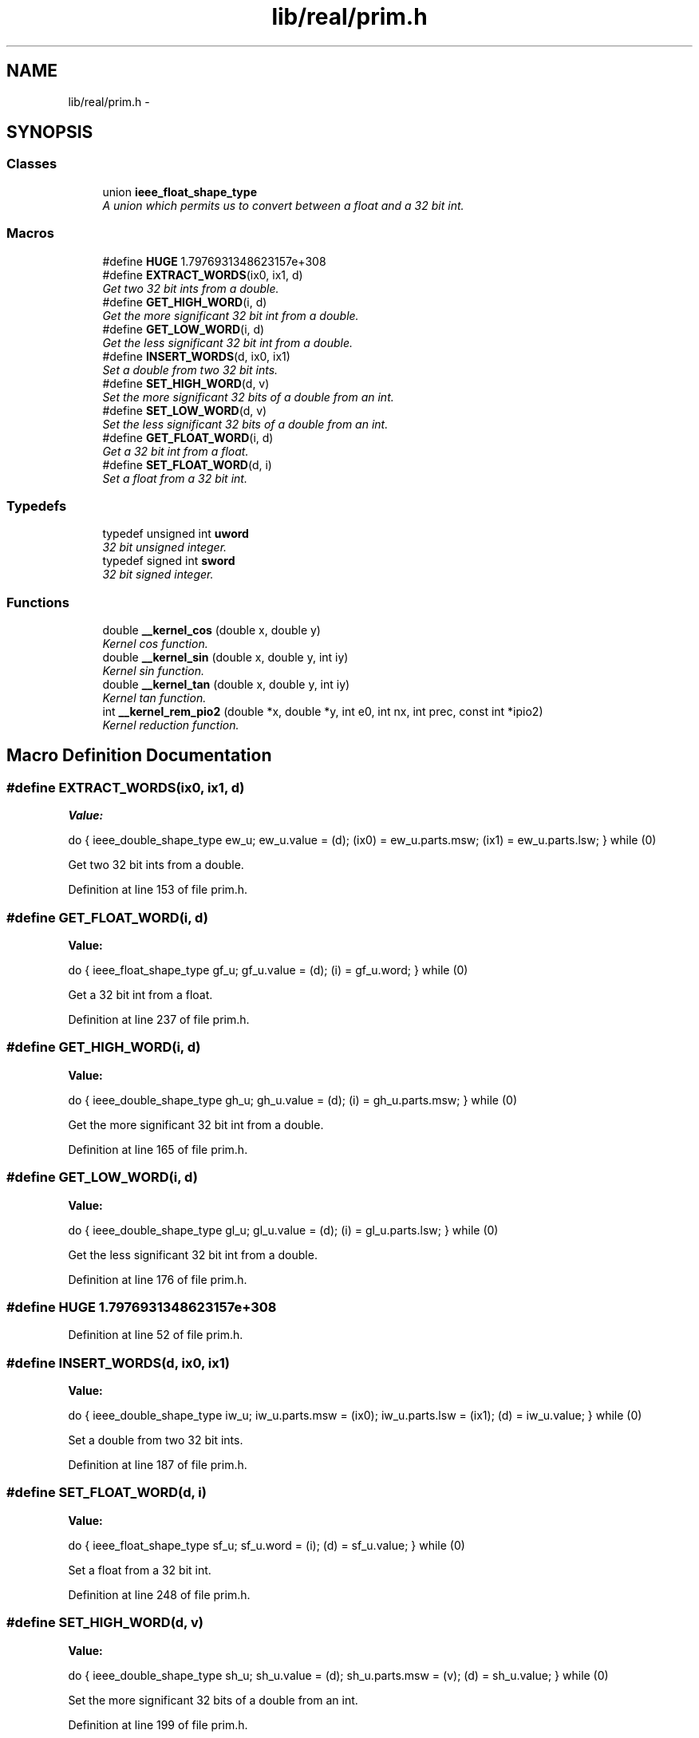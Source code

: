.TH "lib/real/prim.h" 3 "Sat Jan 21 2017" "Version 1.6.1" "amath" \" -*- nroff -*-
.ad l
.nh
.SH NAME
lib/real/prim.h \- 
.SH SYNOPSIS
.br
.PP
.SS "Classes"

.in +1c
.ti -1c
.RI "union \fBieee_float_shape_type\fP"
.br
.RI "\fIA union which permits us to convert between a float and a 32 bit int\&. \fP"
.in -1c
.SS "Macros"

.in +1c
.ti -1c
.RI "#define \fBHUGE\fP   1\&.7976931348623157e+308"
.br
.ti -1c
.RI "#define \fBEXTRACT_WORDS\fP(ix0,  ix1,  d)"
.br
.RI "\fIGet two 32 bit ints from a double\&. \fP"
.ti -1c
.RI "#define \fBGET_HIGH_WORD\fP(i,  d)"
.br
.RI "\fIGet the more significant 32 bit int from a double\&. \fP"
.ti -1c
.RI "#define \fBGET_LOW_WORD\fP(i,  d)"
.br
.RI "\fIGet the less significant 32 bit int from a double\&. \fP"
.ti -1c
.RI "#define \fBINSERT_WORDS\fP(d,  ix0,  ix1)"
.br
.RI "\fISet a double from two 32 bit ints\&. \fP"
.ti -1c
.RI "#define \fBSET_HIGH_WORD\fP(d,  v)"
.br
.RI "\fISet the more significant 32 bits of a double from an int\&. \fP"
.ti -1c
.RI "#define \fBSET_LOW_WORD\fP(d,  v)"
.br
.RI "\fISet the less significant 32 bits of a double from an int\&. \fP"
.ti -1c
.RI "#define \fBGET_FLOAT_WORD\fP(i,  d)"
.br
.RI "\fIGet a 32 bit int from a float\&. \fP"
.ti -1c
.RI "#define \fBSET_FLOAT_WORD\fP(d,  i)"
.br
.RI "\fISet a float from a 32 bit int\&. \fP"
.in -1c
.SS "Typedefs"

.in +1c
.ti -1c
.RI "typedef unsigned int \fBuword\fP"
.br
.RI "\fI32 bit unsigned integer\&. \fP"
.ti -1c
.RI "typedef signed int \fBsword\fP"
.br
.RI "\fI32 bit signed integer\&. \fP"
.in -1c
.SS "Functions"

.in +1c
.ti -1c
.RI "double \fB__kernel_cos\fP (double x, double y)"
.br
.RI "\fIKernel cos function\&. \fP"
.ti -1c
.RI "double \fB__kernel_sin\fP (double x, double y, int iy)"
.br
.RI "\fIKernel sin function\&. \fP"
.ti -1c
.RI "double \fB__kernel_tan\fP (double x, double y, int iy)"
.br
.RI "\fIKernel tan function\&. \fP"
.ti -1c
.RI "int \fB__kernel_rem_pio2\fP (double *x, double *y, int e0, int nx, int prec, const int *ipio2)"
.br
.RI "\fIKernel reduction function\&. \fP"
.in -1c
.SH "Macro Definition Documentation"
.PP 
.SS "#define EXTRACT_WORDS(ix0, ix1, d)"
\fBValue:\fP
.PP
.nf
do {                             \
    ieee_double_shape_type ew_u;   \
    ew_u\&.value = (d);              \
    (ix0) = ew_u\&.parts\&.msw;        \
    (ix1) = ew_u\&.parts\&.lsw;        \
  } while (0)
.fi
.PP
Get two 32 bit ints from a double\&. 
.PP
Definition at line 153 of file prim\&.h\&.
.SS "#define GET_FLOAT_WORD(i, d)"
\fBValue:\fP
.PP
.nf
do {                               \
  ieee_float_shape_type gf_u;      \
  gf_u\&.value = (d);                \
  (i) = gf_u\&.word;                 \
} while (0)
.fi
.PP
Get a 32 bit int from a float\&. 
.PP
Definition at line 237 of file prim\&.h\&.
.SS "#define GET_HIGH_WORD(i, d)"
\fBValue:\fP
.PP
.nf
do {                             \
    ieee_double_shape_type gh_u;   \
    gh_u\&.value = (d);              \
    (i) = gh_u\&.parts\&.msw;          \
  } while (0)
.fi
.PP
Get the more significant 32 bit int from a double\&. 
.PP
Definition at line 165 of file prim\&.h\&.
.SS "#define GET_LOW_WORD(i, d)"
\fBValue:\fP
.PP
.nf
do {                             \
    ieee_double_shape_type gl_u;   \
    gl_u\&.value = (d);              \
    (i) = gl_u\&.parts\&.lsw;          \
  } while (0)
.fi
.PP
Get the less significant 32 bit int from a double\&. 
.PP
Definition at line 176 of file prim\&.h\&.
.SS "#define HUGE   1\&.7976931348623157e+308"

.PP
Definition at line 52 of file prim\&.h\&.
.SS "#define INSERT_WORDS(d, ix0, ix1)"
\fBValue:\fP
.PP
.nf
do {                             \
    ieee_double_shape_type iw_u;   \
    iw_u\&.parts\&.msw = (ix0);        \
    iw_u\&.parts\&.lsw = (ix1);        \
    (d) = iw_u\&.value;              \
  } while (0)
.fi
.PP
Set a double from two 32 bit ints\&. 
.PP
Definition at line 187 of file prim\&.h\&.
.SS "#define SET_FLOAT_WORD(d, i)"
\fBValue:\fP
.PP
.nf
do {                               \
  ieee_float_shape_type sf_u;      \
  sf_u\&.word = (i);                 \
  (d) = sf_u\&.value;                \
} while (0)
.fi
.PP
Set a float from a 32 bit int\&. 
.PP
Definition at line 248 of file prim\&.h\&.
.SS "#define SET_HIGH_WORD(d, v)"
\fBValue:\fP
.PP
.nf
do {                             \
    ieee_double_shape_type sh_u;   \
    sh_u\&.value = (d);              \
    sh_u\&.parts\&.msw = (v);          \
    (d) = sh_u\&.value;              \
  } while (0)
.fi
.PP
Set the more significant 32 bits of a double from an int\&. 
.PP
Definition at line 199 of file prim\&.h\&.
.SS "#define SET_LOW_WORD(d, v)"
\fBValue:\fP
.PP
.nf
do {                             \
    ieee_double_shape_type sl_u;   \
    sl_u\&.value = (d);              \
    sl_u\&.parts\&.lsw = (v);          \
    (d) = sl_u\&.value;              \
  } while (0)
.fi
.PP
Set the less significant 32 bits of a double from an int\&. 
.PP
Definition at line 211 of file prim\&.h\&.
.SH "Typedef Documentation"
.PP 
.SS "typedef signed int \fBsword\fP"

.PP
32 bit signed integer\&. 
.PP
Definition at line 107 of file prim\&.h\&.
.SS "typedef unsigned int \fBuword\fP"

.PP
32 bit unsigned integer\&. 
.PP
Definition at line 101 of file prim\&.h\&.
.SH "Function Documentation"
.PP 
.SS "double __kernel_cos (double x, double y)"

.PP
Kernel cos function\&. 
.PP
\fBVersion:\fP
.RS 4
1\&.4 
.RE
.PP
\fBDate:\fP
.RS 4
96/03/07
.RE
.PP
.PP
.nf

Kernel cos function on [-pi/4, pi/4], pi/4 ~ 0\&.785398164
Input x is assumed to be bounded by ~pi/4 in magnitude\&.
Input y is the tail of x\&.
.fi
.PP
.PP
.PP
.nf
Algorithm
 1\&. Since cos(-x) = cos(x), we need only to consider positive x\&.
 2\&. if x < 2^-27 (hx<0x3e400000 0), return 1 with inexact if x!=0\&.
 3\&. cos(x) is approximated by a polynomial of degree 14 on
    [0,pi/4]
                         4            14
        cos(x) ~ 1 - x*x/2 + C1*x + \&.\&.\&. + C6*x
    where the Remes error is
.fi
.PP
.PP
.PP
.nf
    |              2     4     6     8     10    12     14 |     -58
    |cos(x)-(1-\&.5*x +C1*x +C2*x +C3*x +C4*x +C5*x  +C6*x  )| <= 2
    |                                      |
.fi
.PP
.PP
.PP
.nf
                   4     6     8     10    12     14
 4\&. let r = C1*x +C2*x +C3*x +C4*x +C5*x  +C6*x  , then
        cos(x) = 1 - x*x/2 + r
    since cos(x+y) ~ cos(x) - sin(x)*y
          ~ cos(x) - x*y,
    a correction term is necessary in cos(x) and hence
    cos(x+y) = 1 - (x*x/2 - (r - x*y))
    For better accuracy when x > 0\&.3, let qx = |x|/4 with
    the last 32 bits mask off, and if x > 0\&.78125, let qx = 0\&.28125\&.
    Then
    cos(x+y) = (1-qx) - ((x*x/2-qx) - (r-x*y))\&.
    Note that 1-qx and (x*x/2-qx) is EXACT here, and the
    magnitude of the latter is at least a quarter of x*x/2,
    thus, reducing the rounding error in the subtraction\&.
.fi
.PP
 
.PP
\fBCopyright:\fP
.RS 4
Copyright (C) 1993 by Sun Microsystems, Inc\&. All rights reserved\&.  Developed at SunSoft, a Sun Microsystems, Inc\&. business\&. Permission to use, copy, modify, and distribute this software is freely granted, provided that this notice is preserved\&. 
.RE
.PP

.PP
Definition at line 100 of file kcos\&.c\&.
.PP
References C1, C2, C3, C4, C5, C6, and one\&.
.PP
Referenced by cos(), and sin()\&.
.PP
.nf
101 {
102     double a,hz,z,r,qx;
103     sword ix;
104     GET_HIGH_WORD(ix, x);
105     ix &= 0x7fffffff;   /* ix = |x|'s high word*/
106     if(ix<0x3e400000) {         /* if x < 2**27 */
107         if(((int)x)==0) return one;     /* generate inexact */
108     }
109     z  = x*x;
110     r  = z*(C1+z*(C2+z*(C3+z*(C4+z*(C5+z*C6)))));
111     if(ix < 0x3FD33333)             /* if |x| < 0\&.3 */
112         return one - (0\&.5*z - (z*r - x*y));
113     else {
114         if(ix > 0x3fe90000) {       /* x > 0\&.78125 */
115             qx = 0\&.28125;
116         } else {
117             INSERT_WORDS(qx,ix-0x00200000,0);
118         }
119         hz = 0\&.5*z-qx;
120         a  = one-qx;
121         return a - (hz - (z*r-x*y));
122     }
123 }
.fi
.SS "int __kernel_rem_pio2 (double * x, double * y, int e0, int nx, int prec, const int * ipio2)"

.PP
Kernel reduction function\&. 
.PP
\fBVersion:\fP
.RS 4
1\&.4 
.RE
.PP
\fBDate:\fP
.RS 4
96/03/07
.RE
.PP
.PP
.nf

__kernel_rem_pio2(x,y,e0,nx,prec,ipio2)
double x[],y[]; int e0,nx,prec; int ipio2[];
.fi
.PP
.PP
.PP
.nf
__kernel_rem_pio2 return the last three digits of N with
    y = x - N*pi/2
so that |y| < pi/2\&.
.fi
.PP
.PP
.PP
.nf
The method is to compute the integer (mod 8) and fraction parts of
(2/pi)*x without doing the full multiplication\&. In general we
skip the part of the product that are known to be a huge integer (
more accurately, = 0 mod 8 )\&. Thus the number of operations are
independent of the exponent of the input\&.
.fi
.PP
.PP
.PP
.nf
(2/pi) is represented by an array of 24-bit integers in ipio2[]\&.
.fi
.PP
.PP
.PP
.nf
Input parameters:
    x[] The input value (must be positive) is broken into nx
    pieces of 24-bit integers in double precision format\&.
    x[i] will be the i-th 24 bit of x\&. The scaled exponent
    of x[0] is given in input parameter e0 (i\&.e\&., x[0]*2^e0
    match x's up to 24 bits\&.
.fi
.PP
.PP
.PP
.nf
    Example of breaking a double positive z into x[0]+x[1]+x[2]:
        e0 = ilogb(z)-23
        z  = scalbn(z,-e0)
    for i = 0,1,2
        x[i] = floor(z)
        z    = (z-x[i])*2**24
.fi
.PP
.PP
.PP
.nf
 y[]    ouput result in an array of double precision numbers\&.
    The dimension of y[] is:
        24-bit  precision   1
        53-bit  precision   2
        64-bit  precision   2
        113-bit precision   3
    The actual value is the sum of them\&. Thus for 113-bit
    precison, one may have to do something like:
.fi
.PP
.PP
.PP
.nf
    long double t,w,r_head, r_tail;
    t = (long double)y[2] + (long double)y[1];
    w = (long double)y[0];
    r_head = t+w;
    r_tail = w - (r_head - t);
.fi
.PP
.PP
.PP
.nf
 e0 The exponent of x[0]
.fi
.PP
.PP
.PP
.nf
 nx dimension of x[]
.fi
.PP
.PP
.PP
.nf
    prec    an integer indicating the precision:
        0   24  bits (single)
        1   53  bits (double)
        2   64  bits (extended)
        3   113 bits (quad)
.fi
.PP
.PP
.PP
.nf
 ipio2[]
    integer array, contains the (24*i)-th to (24*i+23)-th
    bit of 2/pi after binary point\&. The corresponding
    floating value is
.fi
.PP
.PP
.PP
.nf
        ipio2[i] * 2^(-24(i+1))\&.
.fi
.PP
.PP
.PP
.nf
External function:
 double \fBscalbn()\fP, \fBfloor()\fP;
.fi
.PP
.PP
.PP
.nf
Here is the description of some local variables:
.fi
.PP
.PP
.PP
.nf
    jk  jk+1 is the initial number of terms of ipio2[] needed
    in the computation\&. The recommended value is 2,3,4,
    6 for single, double, extended,and quad\&.
.fi
.PP
.PP
.PP
.nf
    jz  local integer variable indicating the number of
    terms of ipio2[] used\&.
.fi
.PP
.PP
.PP
.nf
 jx nx - 1
.fi
.PP
.PP
.PP
.nf
 jv index for pointing to the suitable ipio2[] for the
    computation\&. In general, we want
        ( 2^e0*x[0] * ipio2[jv-1]*2^(-24jv) )/8
    is an integer\&. Thus
        e0-3-24*jv >= 0 or (e0-3)/24 >= jv
    Hence jv = max(0,(e0-3)/24)\&.
.fi
.PP
.PP
.PP
.nf
 jp jp+1 is the number of terms in PIo2[] needed, jp = jk\&.
.fi
.PP
.PP
.PP
.nf
    q[] double array with integral value, representing the
    24-bits chunk of the product of x and 2/pi\&.
.fi
.PP
.PP
.PP
.nf
 q0 the corresponding exponent of q[0]\&. Note that the
    exponent for q[i] would be q0-24*i\&.
.fi
.PP
.PP
.PP
.nf
 PIo2[] double precision array, obtained by cutting pi/2
    into 24 bits chunks\&.
.fi
.PP
.PP
.PP
.nf
 f[]    ipio2[] in floating point
.fi
.PP
.PP
.PP
.nf
 iq[]   integer array by breaking up q[] in 24-bits chunk\&.
.fi
.PP
.PP
.PP
.nf
 fq[]   final product of x*(2/pi) in fq[0],\&.\&.,fq[jk]
.fi
.PP
.PP
.PP
.nf
 ih integer\&. If >0 it indicates q[] is >= 0\&.5, hence
    it also indicates the *sign* of the result\&.
.fi
.PP
.PP
.PP
.nf
.fi
.PP
 
.PP
\fBCopyright:\fP
.RS 4
Copyright (C) 1993 by Sun Microsystems, Inc\&. All rights reserved\&.  Developed at SunSoft, a Sun Microsystems, Inc\&. business\&. Permission to use, copy, modify, and distribute this software is freely granted, provided that this notice is preserved\&. 
.RE
.PP

.PP
Definition at line 190 of file kremp2\&.c\&.
.PP
References init_jk, one, PIo2, scalbn(), two24, twon24, and zero\&.
.PP
Referenced by rempio2()\&.
.PP
.nf
191 {
192     int jz,jx,jv,jp,jk,carry,n,iq[20],i,j,k,m,q0,ih;
193     double z,fw,f[20],fq[20],q[20];
194 
195     /* initialize jk*/
196     jk = init_jk[prec];
197     jp = jk;
198 
199     /* determine jx,jv,q0, note that 3>q0 */
200     jx =  nx-1;
201     jv = (e0-3)/24;
202     if(jv<0) jv=0;
203     q0 =  e0-24*(jv+1);
204 
205     /* set up f[0] to f[jx+jk] where f[jx+jk] = ipio2[jv+jk] */
206     j = jv-jx;
207     m = jx+jk;
208     for(i=0; i<=m; i++,j++) f[i] = (j<0)? zero : (double) ipio2[j];
209 
210     /* compute q[0],q[1],\&.\&.\&.q[jk] */
211     for (i=0; i<=jk; i++) {
212         for(j=0,fw=0\&.0; j<=jx; j++) fw += x[j]*f[jx+i-j];
213         q[i] = fw;
214     }
215 
216     jz = jk;
217 recompute:
218     /* distill q[] into iq[] reversingly */
219     for(i=0,j=jz,z=q[jz]; j>0; i++,j--) {
220         fw    =  (double)((int)(twon24* z));
221         iq[i] =  (int)(z-two24*fw);
222         z     =  q[j-1]+fw;
223     }
224 
225     /* compute n */
226     z  = scalbn(z,q0);      /* actual value of z */
227     z -= 8\&.0*floor(z*0\&.125);      /* trim off integer >= 8 */
228     n  = (int) z;
229     z -= (double)n;
230     ih = 0;
231     if(q0>0) {  /* need iq[jz-1] to determine n */
232         i  = (iq[jz-1]>>(24-q0));
233         n += i;
234         iq[jz-1] -= i<<(24-q0);
235         ih = iq[jz-1]>>(23-q0);
236     }
237     else if(q0==0) ih = iq[jz-1]>>23;
238     else if(z>=0\&.5) ih=2;
239 
240     if(ih>0) {  /* q > 0\&.5 */
241         n += 1;
242         carry = 0;
243         for(i=0; i<jz ; i++) {  /* compute 1-q */
244             j = iq[i];
245             if(carry==0) {
246                 if(j!=0) {
247                     carry = 1;
248                     iq[i] = 0x1000000- j;
249                 }
250             } else  iq[i] = 0xffffff - j;
251         }
252         if(q0>0) {      /* rare case: chance is 1 in 12 */
253             switch(q0) {
254             case 1:
255                 iq[jz-1] &= 0x7fffff;
256                 break;
257             case 2:
258                 iq[jz-1] &= 0x3fffff;
259                 break;
260             }
261         }
262         if(ih==2) {
263             z = one - z;
264             if(carry!=0) z -= scalbn(one,q0);
265         }
266     }
267 
268     /* check if recomputation is needed */
269     if(z==zero) {
270         j = 0;
271         for (i=jz-1; i>=jk; i--) j |= iq[i];
272         if(j==0) { /* need recomputation */
273             for(k=1; iq[jk-k]==0; k++); /* k = no\&. of terms needed */
274 
275             for(i=jz+1; i<=jz+k; i++) { /* add q[jz+1] to q[jz+k] */
276                 f[jx+i] = (double) ipio2[jv+i];
277                 for(j=0,fw=0\&.0; j<=jx; j++) fw += x[j]*f[jx+i-j];
278                 q[i] = fw;
279             }
280             jz += k;
281             goto recompute;
282         }
283     }
284 
285     /* chop off zero terms */
286     if(z==0\&.0) {
287         jz -= 1;
288         q0 -= 24;
289         while(iq[jz]==0) {
290             jz--;
291             q0-=24;
292         }
293     } else { /* break z into 24-bit if necessary */
294         z = scalbn(z,-q0);
295         if(z>=two24) {
296             fw = (double)((int)(twon24*z));
297             iq[jz] = (int)(z-two24*fw);
298             jz += 1;
299             q0 += 24;
300             iq[jz] = (int) fw;
301         } else iq[jz] = (int) z ;
302     }
303 
304     /* convert integer "bit" chunk to floating-point value */
305     fw = scalbn(one,q0);
306     for(i=jz; i>=0; i--) {
307         q[i] = fw*(double)iq[i];
308         fw*=twon24;
309     }
310 
311     /* compute PIo2[0,\&.\&.\&.,jp]*q[jz,\&.\&.\&.,0] */
312     for(i=jz; i>=0; i--) {
313         for(fw=0\&.0,k=0; k<=jp&&k<=jz-i; k++) fw += PIo2[k]*q[i+k];
314         fq[jz-i] = fw;
315     }
316 
317     /* compress fq[] into y[] */
318     switch(prec) {
319     case 0:
320         fw = 0\&.0;
321         for (i=jz; i>=0; i--) fw += fq[i];
322         y[0] = (ih==0)? fw: -fw;
323         break;
324     case 1:
325     case 2:
326         fw = 0\&.0;
327         for (i=jz; i>=0; i--) fw += fq[i];
328         y[0] = (ih==0)? fw: -fw;
329         fw = fq[0]-fw;
330         for (i=1; i<=jz; i++) fw += fq[i];
331         y[1] = (ih==0)? fw: -fw;
332         break;
333     case 3: /* painful */
334         for (i=jz; i>0; i--) {
335             fw      = fq[i-1]+fq[i];
336             fq[i]  += fq[i-1]-fw;
337             fq[i-1] = fw;
338         }
339         for (i=jz; i>1; i--) {
340             fw      = fq[i-1]+fq[i];
341             fq[i]  += fq[i-1]-fw;
342             fq[i-1] = fw;
343         }
344         for (fw=0\&.0,i=jz; i>=2; i--) fw += fq[i];
345         if(ih==0) {
346             y[0] =  fq[0];
347             y[1] =  fq[1];
348             y[2] =  fw;
349         } else {
350             y[0] = -fq[0];
351             y[1] = -fq[1];
352             y[2] = -fw;
353         }
354     }
355     return n&7;
356 }
.fi
.SS "double __kernel_sin (double x, double y, int iy)"

.PP
Kernel sin function\&. 
.PP
\fBVersion:\fP
.RS 4
1\&.3 
.RE
.PP
\fBDate:\fP
.RS 4
95/01/18
.RE
.PP
Kernel sin function on [-pi/4, pi/4], pi/4 ~ 0\&.7854 Input x is assumed to be bounded by ~pi/4 in magnitude\&. Input y is the tail of x\&. Input iy indicates whether y is 0\&. (if iy=0, y assume to be 0)\&.
.PP
Algorithm
.IP "1." 4
Since sin(-x) = -sin(x), we need only to consider positive x\&.
.IP "2." 4
if x < 2^-27 (hx<0x3e400000 0), return x with inexact if x!=0\&.
.IP "3." 4
sin(x) is approximated by a polynomial of degree 13 on [0,pi/4] 3 13 sin(x) ~ x + S1*x + \&.\&.\&. + S6*x where
.PP
|sin(x) 2 4 6 8 10 12 | -58 |----- - (1+S1*x +S2*x +S3*x +S4*x +S5*x +S6*x )| <= 2 | x |
.IP "4." 4
sin(x+y) = sin(x) + sin'(x')*y ~ sin(x) + (1-x*x/2)*y For better accuracy, let 3 2 2 2 2 r = x *(S2+x *(S3+x *(S4+x *(S5+x *S6)))) then 3 2 sin(x) = x + (S1*x + (x *(r-y/2)+y))  
.PP
\fBCopyright:\fP
.RS 4
Copyright (C) 1993 by Sun Microsystems, Inc\&. All rights reserved\&.  Developed at SunSoft, a Sun Microsystems, Inc\&. business\&. Permission to use, copy, modify, and distribute this software is freely granted, provided that this notice is preserved\&. 
.RE
.PP

.PP

.PP
Definition at line 92 of file ksin\&.c\&.
.PP
References half, S1, S2, S3, S4, S5, and S6\&.
.PP
Referenced by cos(), and sin()\&.
.PP
.nf
93 {
94     double z,r,v;
95     sword ix;
96     GET_HIGH_WORD(ix,x);
97     ix &=0x7fffffff;    /* high word of x */
98     if(ix<0x3e400000)           /* |x| < 2**-27 */
99     {
100         if((int)x==0) return x;   /* generate inexact */
101     }
102     z   =  x*x;
103     v   =  z*x;
104     r   =  S2+z*(S3+z*(S4+z*(S5+z*S6)));
105     if(iy==0) return x+v*(S1+z*r);
106     else      return x-((z*(half*y-v*r)-y)-v*S1);
107 }
.fi
.SS "double __kernel_tan (double x, double y, int iy)"

.PP
Kernel tan function\&. 
.PP
\fBVersion:\fP
.RS 4
1\&.5 
.RE
.PP
\fBDate:\fP
.RS 4
04/04/22
.RE
.PP
Kernel tan function on [-pi/4, pi/4], pi/4 ~ 0\&.7854 Input x is assumed to be bounded by ~pi/4 in magnitude\&. Input y is the tail of x\&. Input k indicates whether tan (if k = 1) or -1/tan (if k = -1) is returned\&.
.PP
Algorithm
.IP "1." 4
Since tan(-x) = -tan(x), we need only to consider positive x\&.
.IP "2." 4
if x < 2^-28 (hx<0x3e300000 0), return x with inexact if x!=0\&.
.IP "3." 4
tan(x) is approximated by a odd polynomial of degree 27 on [0,0\&.67434] 3 27 tan(x) ~ x + T1*x + \&.\&.\&. + T13*x where 
.PP
.nf
    |tan(x)         2     4            26   |     -59.2
    |----- - (1+T1*x +T2*x +.... +T13*x    )| <= 2
    |  x                    |

.fi
.PP
.PP
Note: tan(x+y) = tan(x) + tan'(x)*y ~ tan(x) + (1+x*x)*y Therefore, for better accuracy in computing tan(x+y), let 3 2 2 2 2 r = x *(T2+x *(T3+x *(\&.\&.\&.+x *(T12+x *T13)))) then 3 2 tan(x+y) = x + (T1*x + (x *(r+y)+y))
.IP "  4." 6
For x in [0\&.67434,pi/4], let y = pi/4 - x, then tan(x) = tan(pi/4-y) = (1-tan(y))/(1+tan(y)) = 1 - 2*(tan(y) - (tan(y)^2)/(1+tan(y)))  
.PP
\fBCopyright:\fP
.RS 4
Copyright (C) 1993 by Sun Microsystems, Inc\&. All rights reserved\&.  Developed at SunSoft, a Sun Microsystems, Inc\&. business\&. Permission to use, copy, modify, and distribute this software is freely granted, provided that this notice is preserved\&. 
.RE
.PP

.PP

.PP

.PP
Definition at line 112 of file ktan\&.c\&.
.PP
Referenced by tan()\&.
.PP
.nf
112                                                 {
113     double z, r, v, w, s;
114     sword ix, hx;
115 
116     GET_HIGH_WORD(hx,x); /* high word of x */
117     ix = hx & 0x7fffffff;           /* high word of |x| */
118     if (ix < 0x3e300000) {          /* x < 2**-28 */
119         if ((int) x == 0) {     /* generate inexact */
120             uword low;
121             GET_LOW_WORD(low,x);
122             if (((ix | low) | (iy + 1)) == 0)
123                 return one / fabs(x);
124             else {
125                 if (iy == 1)
126                     return x;
127                 else {  /* compute -1 / (x+y) carefully */
128                     double a, t;
129 
130                     z = w = x + y;
131                     SET_LOW_WORD(z,0);
132                     v = y - (z - x);
133                     t = a = -one / w;
134                     SET_LOW_WORD(t,0);
135                     s = one + t * z;
136                     return t + a * (s + t * v);
137                 }
138             }
139         }
140     }
141     if (ix >= 0x3FE59428) { /* |x| >= 0\&.6744 */
142         if (hx < 0) {
143             x = -x;
144             y = -y;
145         }
146         z = pio4 - x;
147         w = pio4lo - y;
148         x = z + w;
149         y = 0\&.0;
150     }
151     z = x * x;
152     w = z * z;
153     /*
154      * Break x^5*(T[1]+x^2*T[2]+\&.\&.\&.) into
155      * x^5(T[1]+x^4*T[3]+\&.\&.\&.+x^20*T[11]) +
156      * x^5(x^2*(T[2]+x^4*T[4]+\&.\&.\&.+x^22*[T12]))
157      */
158     r = T[1] + w * (T[3] + w * (T[5] + w * (T[7] + w * (T[9] +
159                                             w * T[11]))));
160     v = z * (T[2] + w * (T[4] + w * (T[6] + w * (T[8] + w * (T[10] +
161                                      w * T[12])))));
162     s = z * x;
163     r = y + z * (s * (r + v) + y);
164     r += T[0] * s;
165     w = x + r;
166     if (ix >= 0x3FE59428) {
167         v = (double) iy;
168         return (double) (1 - ((hx >> 30) & 2)) *
169                (v - 2\&.0 * (x - (w * w / (w + v) - r)));
170     }
171     if (iy == 1)
172         return w;
173     else {
174         /*
175          * if allow error up to 2 ulp, simply return
176          * -1\&.0 / (x+r) here
177          */
178         /* compute -1\&.0 / (x+r) accurately */
179         double a, t;
180         z = w;
181         SET_LOW_WORD(z,0);
182         v = r - (z - x);    /* z+v = r+x */
183         t = a = -1\&.0 / w;    /* a = -1\&.0/w */
184         SET_LOW_WORD(t,0);
185         s = 1\&.0 + t * z;
186         return t + a * (s + t * v);
187     }
188 }
.fi
.SH "Author"
.PP 
Generated automatically by Doxygen for amath from the source code\&.
